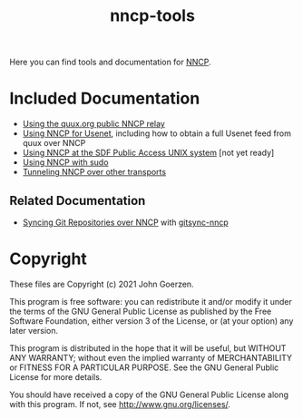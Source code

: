 #+TITLE: nncp-tools

Here you can find tools and documentation for [[https://nncp.mirrors.quux.org/][NNCP]].

* Included Documentation

- [[file:docs/quux-relay.org][Using the quux.org public NNCP relay]]
- [[file:docs/usenet.org][Using NNCP for Usenet]], including how to obtain a full Usenet feed from quux over NNCP
- [[file:docs/sdf.org][Using NNCP at the SDF Public Access UNIX system]] [not yet ready]
- [[file:docs/nncp-sudo.org][Using NNCP with sudo]]
- [[file:docs/tunneling.org][Tunneling NNCP over other transports]]

** Related Documentation

- [[https://github.com/jgoerzen/gitsync-nncp/blob/main/gitsync-nncp.org][Syncing Git Repositories over NNCP]] with [[https://github.com/jgoerzen/gitsync-nncp][gitsync-nncp]]

* Copyright

These files are Copyright (c) 2021 John Goerzen.

This program is free software: you can redistribute it and/or modify
it under the terms of the GNU General Public License as published by
the Free Software Foundation, either version 3 of the License, or
(at your option) any later version.

This program is distributed in the hope that it will be useful,
but WITHOUT ANY WARRANTY; without even the implied warranty of
MERCHANTABILITY or FITNESS FOR A PARTICULAR PURPOSE.  See the
GNU General Public License for more details.

You should have received a copy of the GNU General Public License
along with this program.  If not, see <http://www.gnu.org/licenses/>.
